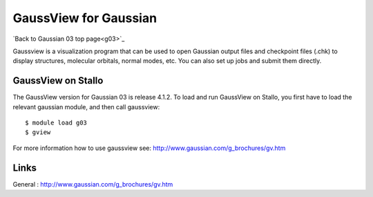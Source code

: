 .. _gaussview:

======================
GaussView for Gaussian
======================

`Back to Gaussian 03 top page<g03>`_

Gaussview is a visualization program that can be used to open Gaussian output files and checkpoint files (.chk) to display structures, molecular orbitals, normal modes, etc. You can also set up jobs and submit them directly. 
 

GaussView on Stallo
--------------------

The GaussView version for Gaussian 03 is release 4.1.2. To load and run GaussView on Stallo, you first have to load the relevant gaussian module, and then call gaussview::

   $ module load g03
   $ gview

For more information how to use gaussview see: http://www.gaussian.com/g_brochures/gv.htm 

 

Links
------

General : http://www.gaussian.com/g_brochures/gv.htm 
